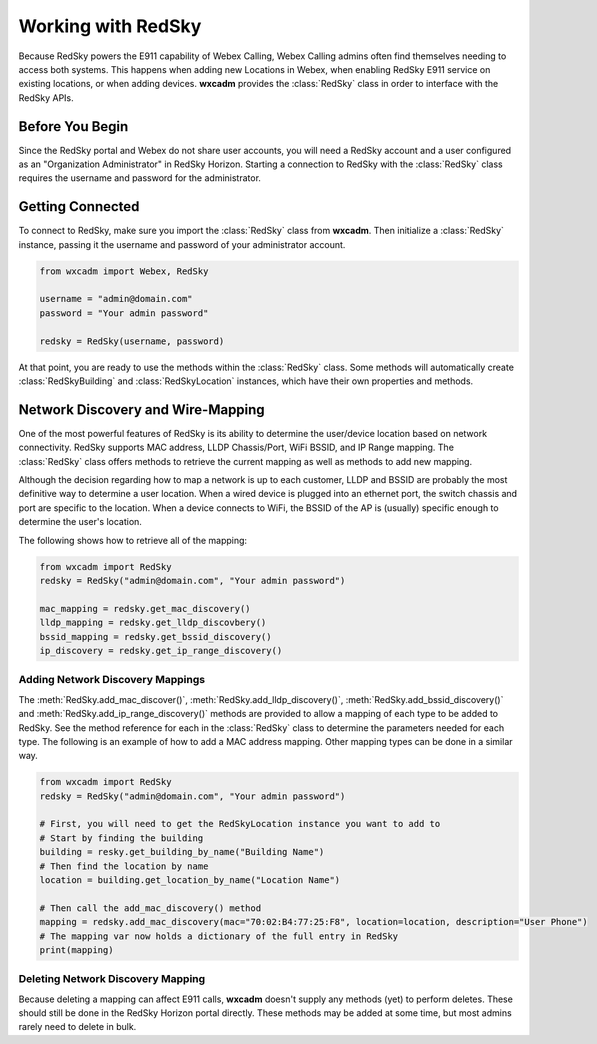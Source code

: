 .. py:currentmodule:: wxcadm

===================
Working with RedSky
===================

Because RedSky powers the E911 capability of Webex Calling, Webex Calling admins often find themselves needing to access
both systems. This happens when adding new Locations in Webex, when enabling RedSky E911 service on existing
locations, or when adding devices. **wxcadm** provides the :class:`RedSky` class in order to interface with the RedSky
APIs.

Before You Begin
================
Since the RedSky portal and Webex do not share user accounts, you will need a RedSky account and a user configured as an
"Organization Administrator" in RedSky Horizon. Starting a connection to RedSky with the :class:`RedSky` class
requires the username and password for the administrator.

Getting Connected
=================
To connect to RedSky, make sure you import the :class:`RedSky` class from **wxcadm**. Then initialize a
:class:`RedSky` instance, passing it the username and password of your administrator account.

.. code-block:: python

    from wxcadm import Webex, RedSky

    username = "admin@domain.com"
    password = "Your admin password"

    redsky = RedSky(username, password)

At that point, you are ready to use the methods within the :class:`RedSky` class. Some methods will automatically
create :class:`RedSkyBuilding` and :class:`RedSkyLocation` instances, which have their own properties and methods.

Network Discovery and Wire-Mapping
==================================
One of the most powerful features of RedSky is its ability to determine the user/device location based on network
connectivity. RedSky supports MAC address, LLDP Chassis/Port, WiFi BSSID, and IP Range mapping. The :class:`RedSky`
class offers methods to retrieve the current mapping as well as methods to add new mapping.

Although the decision regarding how to map a network is up to each customer, LLDP and BSSID are probably the most
definitive way to determine a user location. When a wired device is plugged into an ethernet port, the switch chassis
and port are specific to the location. When a device connects to WiFi, the BSSID of the AP is (usually) specific enough
to determine the user's location.

The following shows how to retrieve all of the mapping:

.. code-block:: python

    from wxcadm import RedSky
    redsky = RedSky("admin@domain.com", "Your admin password")

    mac_mapping = redsky.get_mac_discovery()
    lldp_mapping = redsky.get_lldp_discovbery()
    bssid_mapping = redsky.get_bssid_discovery()
    ip_discovery = redsky.get_ip_range_discovery()


Adding Network Discovery Mappings
---------------------------------
The :meth:`RedSky.add_mac_discover()`, :meth:`RedSky.add_lldp_discovery()`, :meth:`RedSky.add_bssid_discovery()` and
:meth:`RedSky.add_ip_range_discovery()` methods are provided to allow a mapping of each type to be added to RedSky. See
the method reference for each in the :class:`RedSky` class to determine the parameters needed for each type. The
following is an example of how to add a MAC address mapping. Other mapping types can be done in a similar way.

.. code-block:: python

    from wxcadm import RedSky
    redsky = RedSky("admin@domain.com", "Your admin password")

    # First, you will need to get the RedSkyLocation instance you want to add to
    # Start by finding the building
    building = resky.get_building_by_name("Building Name")
    # Then find the location by name
    location = building.get_location_by_name("Location Name")

    # Then call the add_mac_discovery() method
    mapping = redsky.add_mac_discovery(mac="70:02:B4:77:25:F8", location=location, description="User Phone")
    # The mapping var now holds a dictionary of the full entry in RedSky
    print(mapping)

Deleting Network Discovery Mapping
----------------------------------
Because deleting a mapping can affect E911 calls, **wxcadm** doesn't supply any methods (yet) to perform deletes. These
should still be done in the RedSky Horizon portal directly. These methods may be added at some time, but most admins
rarely need to delete in bulk.